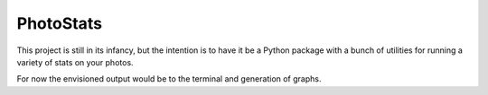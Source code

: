 ==========
PhotoStats
==========

This project is still in its infancy, but the intention is to have it be a Python package with a bunch of utilities for running a variety of stats on your photos.

For now the envisioned output would be to the terminal and generation of graphs.